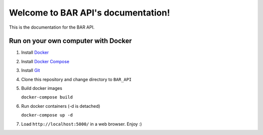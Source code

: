 .. BAR API documentation master file, created by
   sphinx-quickstart on Fri Nov 26 19:30:59 2021.
   You can adapt this file completely to your liking, but it should at least
   contain the root `toctree` directive.

Welcome to BAR API's documentation!
===================================

This is the documentation for the BAR API.

Run on your own computer with Docker
------------------------------------
1. Install `Docker`_
2. Install `Docker Compose`_
3. Install `Git`_
4. Clone this repository and change directory to ``BAR_API``
5. Build docker images

   ``docker-compose build``

6. Run docker containers (-d is detached)

   ``docker-compose up -d``

7. Load ``http://localhost:5000/`` in a web browser. Enjoy :)

.. _Docker: https://docs.docker.com/get-docker/
.. _Docker Compose: https://docs.docker.com/compose/install/
.. _Git: https://git-scm.com/downloads

